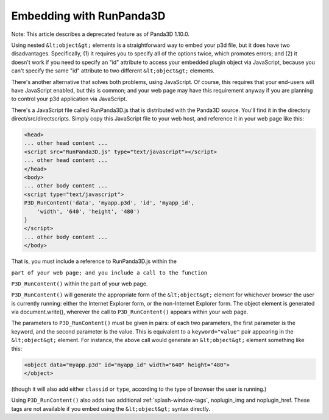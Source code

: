 .. _embedding-with-runpanda3d:

Embedding with RunPanda3D
=========================

Note: This article describes a deprecated feature as of Panda3D 1.10.0.

Using nested ``&lt;object&gt;`` elements
is a straightforward way to embed your p3d file, but it does have two
disadvantages. Specifically, (1) it requires you to specify all of the options
twice, which promotes errors; and (2) it doesn't work if you need to specify
an "id" attribute to access your embedded plugin object via JavaScript,
because you can't specify the same "id" attribute to two different
``&lt;object&gt;`` elements.

There's another alternative that solves both problems, using JavaScript. Of
course, this requires that your end-users will have JavaScript enabled, but
this is common; and your web page may have this requirement anyway if you are
planning to control your p3d application via JavaScript.

There's a JavaScript file called RunPanda3D.js that is distributed with the
Panda3D source. You'll find it in the directory direct/src/directscripts.
Simply copy this JavaScript file to your web host, and reference it in your
web page like this:



.. code-block:: html

    <head>
    ... other head content ...
    <script src="RunPanda3D.js" type="text/javascript"></script>
    ... other head content ...
    </head>
    <body>
    ... other body content ...
    <script type="text/javascript">
    P3D_RunContent('data', 'myapp.p3d', 'id', 'myapp_id',
        'width', '640', 'height', '480')
    }
    </script>
    ... other body content ...
    </body>



That is, you must include a reference to RunPanda3D.js within the

``part of your web page; and you include a call to the function``

``P3D_RunContent()`` within the part of your
web page.

``P3D_RunContent()`` will generate the
appropriate form of the ``&lt;object&gt;``
element for whichever browser the user is currently running: either the
Internet Explorer form, or the non-Internet Explorer form. The object element
is generated via document.write(), wherever the call to
``P3D_RunContent()`` appears within your web
page.

The parameters to ``P3D_RunContent()`` must
be given in pairs: of each two parameters, the first parameter is the keyword,
and the second parameter is the value. This is equivalent to a
``keyword="value"`` pair appearing in the
``&lt;object&gt;`` element. For instance,
the above call would generate an
``&lt;object&gt;`` element something like
this:



.. code-block:: html

    <object data="myapp.p3d" id="myapp_id" width="640" height="480">
    </object>



(though it will also add either
``classid`` or
``type``, according to the type
of browser the user is running.)

Using ``P3D_RunContent()`` also adds two
additional :ref:`splash-window-tags`, noplugin_img and noplugin_href. These
tags are not available if you embed using the
``&lt;object&gt;`` syntax directly.
